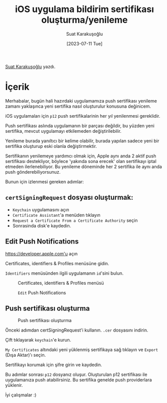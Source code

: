 #+title: iOS uygulama bildirim sertifikası oluşturma/yenileme
#+date: [2023-07-11 Tue]
#+author: Suat Karakuşoğlu
#+filetags: :iOS:Yazılım:

[[https://tr.linkedin.com/in/suat-karakusoglu][Suat Karakuşoğlu]] yazdı.

* İçerik
Merhabalar, bugün hali hazırdaki uygulamamıza push sertifikası yenileme zamanı yaklaşınca yeni sertifika nasıl oluşturulur konusuna değinicem.

iOS uygulamaları için =p12= push sertifikalarinin her yıl yenilenmesi gereklidir.

Push sertifikası aslında uygulamanın bir parçası değildir, bu yüzden yeni sertifika, mevcut uygulamayı etkilemeden değiştirilebilir.

Yenileme burada yanıltıcı bir kelime olabilir, burada yapılan sadece yeni bir sertifika oluşturup eski olanla değiştirmektir.

Sertifikanın yenilemeye yardımcı olmak için, Apple aynı anda 2 aktif push sertifikası destekliyor, böylece 'yakında sona erecek' olan sertifikayı iptal etmeden ilerlenebiliyor.
Bu yenileme döneminde her 2 sertifika ile aynı anda push gönderebiliyorsunuz.

Bunun için izlenmesi gereken adımlar:
** =certSigningRequest= dosyası oluşturmak:
- =Keychain= uygulamasını açın
- =Certificate Assistant='a menüden tıklayın
- =Request a Certificate From a Certificate Authority= seçin
- Sonrasinda disk'e kaydedin.

** Edit Push Notifications
https://developer.apple.com'u açın

Certificates, identifiers & Profiles menüsüne gidin.

=Identifiers= menüsünden ilgili uygulamanın =id='sini bulun.

#+CAPTION: Certificates, identifiers & Profiles menüsü
#+ATTR_HTML: :width 100%
[[file:1_CertificatePushIdentifier.jpg]]

#+CAPTION: =Edit= Push Notifications
#+ATTR_HTML: :width 100%
[[file:2_EditAppIdConfiguration.jpg]]

** Push sertifikası oluşturma
#+CAPTION: Push sertifikası oluşturma
#+ATTR_HTML: :width 100%
[[file:3_CreatePushCert.jpg]]

Önceki adımdan certSigningRequest'i kullanın.
=.cer= dosyasını indirin.

Çift tıklayarak =keychain='e kurun.

=My Certificates= altındaki yeni yüklenmiş sertifikaya sağ tıklayın ve =Export= (Dışa Aktar)'ı seçin.

Sertifikayı korumak için şifre girin ve kaydedin.

Bu adımlar sonrası =p12= dosyanız oluşur.
Oluşturulan p12 sertifikası ile uygulamanıza push atabilirsiniz. Bu sertifika genelde push providerlara yüklenir.

İyi çalışmalar :)
